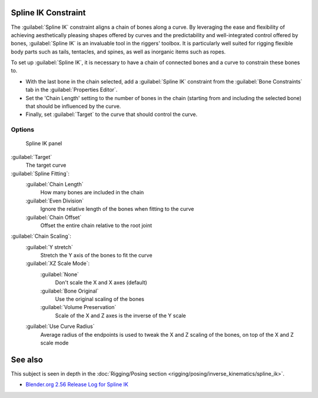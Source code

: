 
..    TODO/Review: {{review
   |im= examples
   }} .


Spline IK Constraint
====================

The :guilabel:`Spline IK` constraint aligns a chain of bones along a curve. By leveraging the
ease and flexibility of achieving aesthetically pleasing shapes offered by curves and the
predictability and well-integrated control offered by bones,
:guilabel:`Spline IK` is an invaluable tool in the riggers' toolbox.
It is particularly well suited for rigging flexible body parts such as tails, tentacles,
and spines, as well as inorganic items such as ropes.

To set up :guilabel:`Spline IK`\ ,
it is necessary to have a chain of connected bones and a curve to constrain these bones to.

- With the last bone in the chain selected, add a :guilabel:`Spline IK` constraint from the :guilabel:`Bone Constraints` tab in the :guilabel:`Properties Editor`\ .
- Set the 'Chain Length' setting to the number of bones in the chain (starting from and including the selected bone) that should be influenced by the curve.
- Finally, set :guilabel:`Target` to the curve that should control the curve.


Options
-------

.. figure:: /images/25-Manual-Constraints-Tracking-SplineIK.jpg
   :width: 305px
   :figwidth: 305px

   Spline IK panel


:guilabel:`Target`
   The target curve
:guilabel:`Spline Fitting`\ :
   :guilabel:`Chain Length`
      How many bones are included in the chain
   :guilabel:`Even Division`
      Ignore the relative length of the bones when fitting to the curve
   :guilabel:`Chain Offset`
      Offset the entire chain relative to the root joint

:guilabel:`Chain Scaling`\ :
   :guilabel:`Y stretch`
      Stretch the Y axis of the bones to fit the curve
   :guilabel:`XZ Scale Mode`\ :
      :guilabel:`None`
         Don't scale the X and X axes (default)
      :guilabel:`Bone Original`
         Use the original scaling of the bones
      :guilabel:`Volume Preservation`
         Scale of the X and Z axes is the inverse of the Y scale
   :guilabel:`Use Curve Radius`
      Average radius of the endpoints is used to tweak the X and Z scaling of the bones, on top of the X and Z scale mode


See also
========

This subject is seen in depth in the :doc:`Rigging/Posing section <rigging/posing/inverse_kinematics/spline_ik>`\ .


- `Blender.org 2.56 Release Log for Spline IK <http://www.blender.org/development/release-logs/blender-256-beta/spline-ik/>`__


